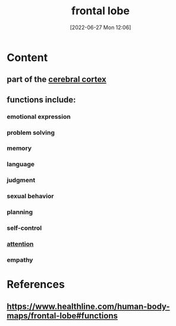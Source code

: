 :PROPERTIES:
:ID:       17a329b3-14f6-43dc-ae7c-d4bb65a7281b
:END:
#+title: frontal lobe
#+date: [2022-06-27 Mon 12:06]
#+filetags:

* Content
** part of the [[id:b9237cc7-71e2-41e0-9020-956aba900c2c][cerebral cortex]]
** functions include:
*** emotional expression
*** problem solving
*** memory
*** language
*** judgment
*** sexual behavior
*** planning
*** self-control
*** [[id:98887e13-1be9-49f4-bb68-bb807071e4f3][attention]]
*** empathy

* References
**  https://www.healthline.com/human-body-maps/frontal-lobe#functions
